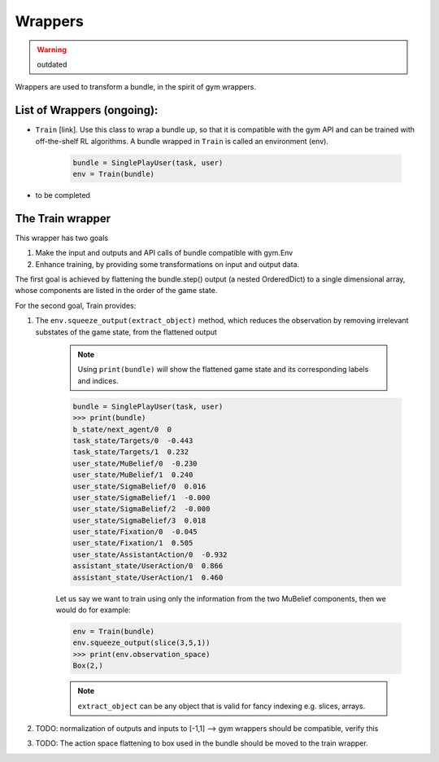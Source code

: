 .. wrappers:

Wrappers
==================

.. warning::

    outdated

Wrappers are used to transform a bundle, in the spirit of gym wrappers.

List of Wrappers (ongoing):
-----------------------------

* ``Train`` [link]. Use this class to wrap a bundle up, so that it is compatible with the gym API and can be trained with off-the-shelf RL algorithms. A bundle wrapped in ``Train`` is called an environment (env).

    .. code-block:: python

        bundle = SinglePlayUser(task, user)
        env = Train(bundle)

* to be completed


The Train wrapper
-------------------

This wrapper has two goals

1. Make the input and outputs and API calls of bundle compatible with gym.Env
2. Enhance training, by providing some transformations on input and output data.

The first goal is achieved by flattening  the bundle.step() output (a nested OrderedDict) to a single dimensional array, whose components are listed in the order of the game state.

For the second goal, Train provides:

1. The ``env.squeeze_output(extract_object)`` method, which reduces the observation by removing irrelevant substates of the game state, from the flattened output

    .. note::

        Using ``print(bundle)`` will show the flattened game state and its corresponding labels and indices.

    .. code-block:: python

        bundle = SinglePlayUser(task, user)
        >>> print(bundle)
        b_state/next_agent/0  0
        task_state/Targets/0  -0.443
        task_state/Targets/1  0.232
        user_state/MuBelief/0  -0.230
        user_state/MuBelief/1  0.240
        user_state/SigmaBelief/0  0.016
        user_state/SigmaBelief/1  -0.000
        user_state/SigmaBelief/2  -0.000
        user_state/SigmaBelief/3  0.018
        user_state/Fixation/0  -0.045
        user_state/Fixation/1  0.505
        user_state/AssistantAction/0  -0.932
        assistant_state/UserAction/0  0.866
        assistant_state/UserAction/1  0.460

    Let us say we want to train using only the information from the two MuBelief components, then we would do for example:

    .. code-block:: python

        env = Train(bundle)
        env.squeeze_output(slice(3,5,1))
        >>> print(env.observation_space)
        Box(2,)


    .. note::

        ``extract_object`` can be any object that is valid for fancy indexing e.g. slices, arrays.



2. TODO: normalization of outputs and inputs to [-1,1] --> gym wrappers should be compatible, verify this
3. TODO: The action space flattening to box used in the bundle should be moved to the train wrapper.
